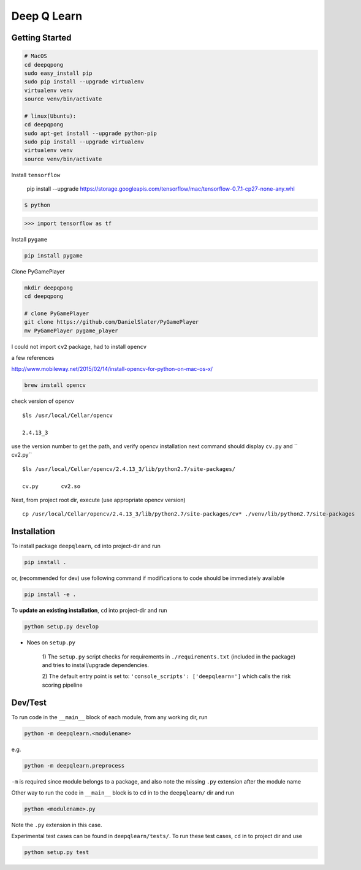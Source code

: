 


Deep Q Learn
============


Getting Started
---------------

.. code :: sh

    # MacOS
    cd deepqpong
    sudo easy_install pip
    sudo pip install --upgrade virtualenv
    virtualenv venv
    source venv/bin/activate
    
    # linux(Ubuntu):  
    cd deepqpong
    sudo apt-get install --upgrade python-pip
    sudo pip install --upgrade virtualenv
    virtualenv venv
    source venv/bin/activate

Install ``tensorflow``


    pip install --upgrade https://storage.googleapis.com/tensorflow/mac/tensorflow-0.7.1-cp27-none-any.whl


.. code :: sh

    $ python


.. code :: python

    >>> import tensorflow as tf


Install ``pygame``

.. code :: sh

    pip install pygame


Clone PyGamePlayer

.. code :: sh

    mkdir deepqpong
    cd deepqpong

    # clone PyGamePlayer
    git clone https://github.com/DanielSlater/PyGamePlayer
    mv PyGamePlayer pygame_player


I could not import ``cv2`` package, had to install ``opencv``

a few references

`<http://www.mobileway.net/2015/02/14/install-opencv-for-python-on-mac-os-x/>`_


.. code :: sh

    brew install opencv

check version of opencv

::

    $ls /usr/local/Cellar/opencv

    2.4.13_3


use the version number to get the path, and verify opencv installation
next command should display ``cv.py`` and `` cv2.py``

::

    $ls /usr/local/Cellar/opencv/2.4.13_3/lib/python2.7/site-packages/

    cv.py	cv2.so


Next, from project root dir, execute (use appropriate opencv version)

::

    cp /usr/local/Cellar/opencv/2.4.13_3/lib/python2.7/site-packages/cv* ./venv/lib/python2.7/site-packages




Installation
------------

To install package ``deepqlearn``, ``cd`` into project-dir and run

.. code:: bash

    pip install .

or, (recommended for dev) use following command if modifications to code
should be immediately available

.. code:: bash

    pip install -e .

To **update an existing installation**, ``cd`` into project-dir and run

.. code:: bash

    python setup.py develop




- Noes on ``setup.py``

    1) The ``setup.py`` script checks for requirements in ``./requirements.txt``
    (included in the package) and tries to install/upgrade dependencies.

    2) The default entry point is set to:
    ``'console_scripts': ['deepqlearn=']``
    which calls the risk scoring pipeline





Dev/Test
--------

To run code in the ``__main__`` block of each module,
from any working dir, run


.. code:: bash

    python -m deepqlearn.<modulename>

e.g.

.. code:: bash

    python -m deepqlearn.preprocess

``-m`` is required since module belongs to a package, and
also note the missing ``.py`` extension after the module name


Other way to run the code in ``__main__`` block is to
``cd`` in to the ``deepqlearn/`` dir and run

.. code:: bash

    python <modulename>.py

Note the ``.py`` extension in this case.


Experimental test cases can be found in ``deepqlearn/tests/``. To
run these test cases, ``cd`` in to project dir and use

.. code:: bash

    python setup.py test
